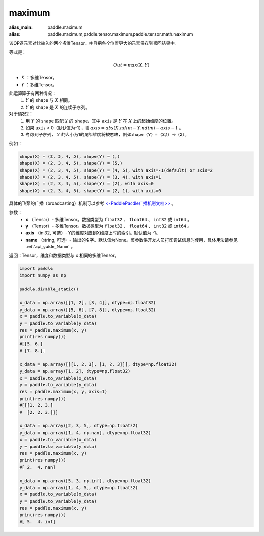 .. _cn_api_paddle_tensor_maximum:

maximum
-------------------------------

.. py:function:: paddle.tensor.maximum(x, y, axis=-1, name=None)

:alias_main: paddle.maximum
:alias: paddle.maximum,paddle.tensor.maximum,paddle.tensor.math.maximum

该OP逐元素对比输入的两个多维Tensor，并且把各个位置更大的元素保存到返回结果中。

等式是：

.. math::
        Out = max(X, Y)

- :math:`X` ：多维Tensor。
- :math:`Y` ：多维Tensor。

此运算算子有两种情况：
        1. :math:`Y` 的 ``shape`` 与 :math:`X` 相同。
        2. :math:`Y` 的 ``shape`` 是 :math:`X` 的连续子序列。

对于情况2：
        1. 用 :math:`Y` 的 ``shape`` 匹配 :math:`X` 的 ``shape``，其中 ``axis`` 是 :math:`Y` 在 :math:`X` 上的起始维度的位置。
        2. 如果 ``axis`` < 0（默认值为-1），则 :math:`axis = abs(X.ndim - Y.ndim) - axis - 1` 。
        3. 考虑到子序列， :math:`Y` 的大小为1的尾部维度将被忽略，例如shape（Y）=（2,1）=>（2）。

例如：

..  code-block:: text

        shape(X) = (2, 3, 4, 5), shape(Y) = (,)
        shape(X) = (2, 3, 4, 5), shape(Y) = (5,)
        shape(X) = (2, 3, 4, 5), shape(Y) = (4, 5), with axis=-1(default) or axis=2
        shape(X) = (2, 3, 4, 5), shape(Y) = (3, 4), with axis=1
        shape(X) = (2, 3, 4, 5), shape(Y) = (2), with axis=0
        shape(X) = (2, 3, 4, 5), shape(Y) = (2, 1), with axis=0

具体的飞桨的广播（broadcasting）机制可以参考 `<<PaddlePaddle广播机制文档>> <https://github.com/PaddlePaddle/FluidDoc/blob/develop/doc/fluid/beginners_guide/basic_concept/broadcasting.rst>`_ 。

参数：
        - **x** （Tensor）- 多维Tensor。数据类型为 ``float32`` 、 ``float64`` 、 ``int32`` 或  ``int64`` 。
        - **y** （Tensor）- 多维Tensor。数据类型为 ``float32`` 、 ``float64`` 、 ``int32`` 或  ``int64`` 。
        - **axis** （int32, 可选）- Y的维度对应到X维度上时的索引。默认值为 -1。
        - **name** （string, 可选）- 输出的名字。默认值为None。该参数供开发人员打印调试信息时使用，具体用法请参见 :ref:`api_guide_Name` 。

返回：Tensor，维度和数据类型与 ``x`` 相同的多维Tensor。

.. code-block:: python

    import paddle
    import numpy as np

    paddle.disable_static()
  
    x_data = np.array([[1, 2], [3, 4]], dtype=np.float32)
    y_data = np.array([[5, 6], [7, 8]], dtype=np.float32)
    x = paddle.to_variable(x_data)
    y = paddle.to_variable(y_data)
    res = paddle.maximum(x, y)
    print(res.numpy())
    #[[5. 6.]
    # [7. 8.]]

    x_data = np.array([[[1, 2, 3], [1, 2, 3]]], dtype=np.float32)
    y_data = np.array([1, 2], dtype=np.float32)
    x = paddle.to_variable(x_data)
    y = paddle.to_variable(y_data)
    res = paddle.maximum(x, y, axis=1)
    print(res.numpy())
    #[[[1. 2. 3.]
    #  [2. 2. 3.]]]

    x_data = np.array([2, 3, 5], dtype=np.float32)
    y_data = np.array([1, 4, np.nan], dtype=np.float32)
    x = paddle.to_variable(x_data)
    y = paddle.to_variable(y_data)
    res = paddle.maximum(x, y)
    print(res.numpy())
    #[ 2.  4. nan]

    x_data = np.array([5, 3, np.inf], dtype=np.float32)
    y_data = np.array([1, 4, 5], dtype=np.float32)
    x = paddle.to_variable(x_data)
    y = paddle.to_variable(y_data)
    res = paddle.maximum(x, y)
    print(res.numpy())
    #[ 5.  4. inf]
